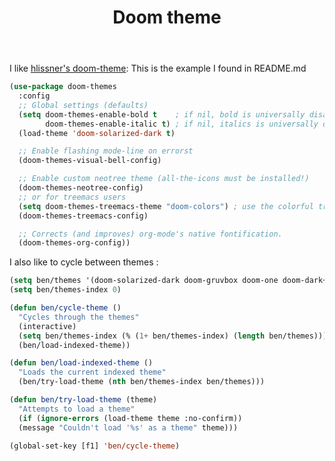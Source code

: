 #+TITLE: Doom theme
#+PROPERTY: header-args :tangle "~/.emacs.d/config/ui/theme/doom-theme.el" :mkdirp yes 
I like [[https://github.com/hlissner/emacs-doom-themes][hlissner's doom-theme]]:
This is the example I found in README.md


#+BEGIN_SRC emacs-lisp 
(use-package doom-themes
  :config
  ;; Global settings (defaults)
  (setq doom-themes-enable-bold t    ; if nil, bold is universally disabled
        doom-themes-enable-italic t) ; if nil, italics is universally disabled
  (load-theme 'doom-solarized-dark t)

  ;; Enable flashing mode-line on errorst
  (doom-themes-visual-bell-config)
  
  ;; Enable custom neotree theme (all-the-icons must be installed!)
  (doom-themes-neotree-config)
  ;; or for treemacs users
  (setq doom-themes-treemacs-theme "doom-colors") ; use the colorful treemacs theme
  (doom-themes-treemacs-config)
  
  ;; Corrects (and improves) org-mode's native fontification.
  (doom-themes-org-config))
#+END_SRC


I also like to cycle between themes :

#+BEGIN_SRC emacs-lisp 
  (setq ben/themes '(doom-solarized-dark doom-gruvbox doom-one doom-dark+ doom-molokai))
  (setq ben/themes-index 0)

  (defun ben/cycle-theme ()
    "Cycles through the themes"
    (interactive)
    (setq ben/themes-index (% (1+ ben/themes-index) (length ben/themes)))
    (ben/load-indexed-theme))

  (defun ben/load-indexed-theme ()
    "Loads the current indexed theme"
    (ben/try-load-theme (nth ben/themes-index ben/themes)))

  (defun ben/try-load-theme (theme)
    "Attempts to load a theme"
    (if (ignore-errors (load-theme theme :no-confirm))
	(message "Couldn't load '%s' as a theme" theme)))

  (global-set-key [f1] 'ben/cycle-theme)
#+END_SRC

